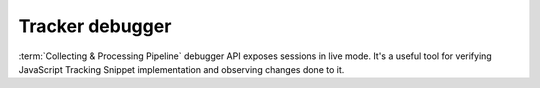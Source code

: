Tracker debugger
================
:term:`Collecting & Processing Pipeline` debugger API exposes sessions in live mode. It's a useful tool for verifying JavaScript Tracking Snippet implementation and observing changes done to it.

.. raw:: html

    <div id='redoc-container'>
    </div>
    <script>
        (function() {
            Redoc.init('../../../_static/api/tracker_debugger_api.json', {}, document.getElementById('redoc-container'), () => {window.prepareRedocMenu ? window.prepareRedocMenu() : setTimeout(()=>{window.prepareRedocMenu()}, 2000)});
        })();
    </script>
